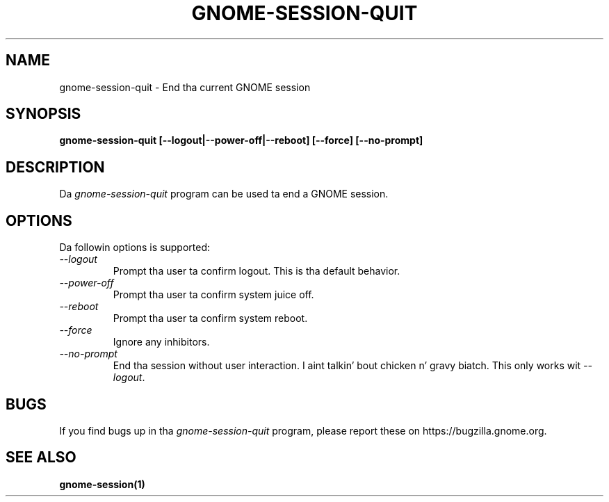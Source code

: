 .\"
.\" gnome-session-quit manual page.
.\" (C) 2000 Miguel de Icaza (miguel@helixcode.com)
.\" (C) 2009-2010 Vincent Untz (vuntz@gnome.org)
.\"
.TH GNOME-SESSION-QUIT 1 "GNOME"
.SH NAME
gnome-session-quit \- End tha current GNOME session
.SH SYNOPSIS
.B gnome-session-quit [\-\-logout|\-\-power-off|\-\-reboot] [\-\-force] [\-\-no-prompt]
.SH DESCRIPTION
Da \fIgnome-session-quit\fP program can be used ta end a GNOME session.
.SH OPTIONS
Da followin options is supported:
.TP
.I "--logout"
Prompt tha user ta confirm logout. This is tha default behavior.
.TP
.I "--power-off"
Prompt tha user ta confirm system juice off.
.TP
.I "--reboot"
Prompt tha user ta confirm system reboot.
.TP
.I "--force"
Ignore any inhibitors.
.TP
.I "--no-prompt"
End tha session without user interaction. I aint talkin' bout chicken n' gravy biatch. This only works wit \fI--logout\fP.
.SH BUGS
If you find bugs up in tha \fIgnome-session-quit\fP program, please report
these on https://bugzilla.gnome.org.
.SH SEE ALSO
.BR gnome-session(1)
